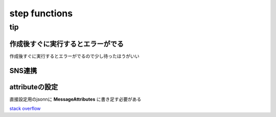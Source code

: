 =================
step functions
=================



--------------------
tip
--------------------

作成後すぐに実行するとエラーがでる
=================================

作成後すぐに実行するとエラーがでるので少し待ったほうがいい


SNS連携
====================
attributeの設定
====================
直接設定用のjsonnに **MessageAttributes** に書き足す必要がある

.. code-block:: yaml
    :emphasize-lines: 7-12

    {
    "Type": "Task",
    "Resource": "arn:aws:states:::sns:publish",
    "Parameters": {
        "Message.$": "$",
        "TopicArn": "arn:aws:sns:ap-northeast-1:**********:MyTopic",
        "MessageAttributes": {
        "env": {
            "DataType": "String",
            "StringValue": "dev"
        }
    }
    },
    "End": true
    }

`stack overflow <https://stackoverflow.com/questions/57619197/how-to-pass-jsonpath-to-messageattribute-while-publishing-sns-message-from-a-ste>`__